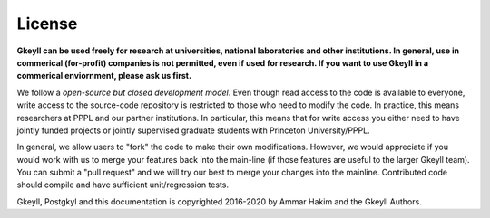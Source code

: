License
+++++++

**Gkeyll can be used freely for research at universities, national
laboratories and other institutions. In general, use in commerical
(for-profit) companies is not permitted, even if used for research. If
you want to use Gkeyll in a commerical enviornment, please ask us
first.**

We follow a *open-source but closed development model*.  Even though
read access to the code is available to everyone, write access to the
source-code repository is restricted to those who need to modify the
code. In practice, this means researchers at PPPL and our partner
institutions. In particular, this means that for write access you
either need to have jointly funded projects or jointly supervised
graduate students with Princeton University/PPPL.

In general, we allow users to "fork" the code to make their own
modifications. However, we would appreciate if you would work with us
to merge your features back into the main-line (if those features are
useful to the larger Gkeyll team). You can submit a "pull request" and
we will try our best to merge your changes into the
mainline. Contributed code should compile and have sufficient
unit/regression tests.

Gkeyll, Postgkyl and this documentation is copyrighted 2016-2020 by
Ammar Hakim and the Gkeyll Authors.
